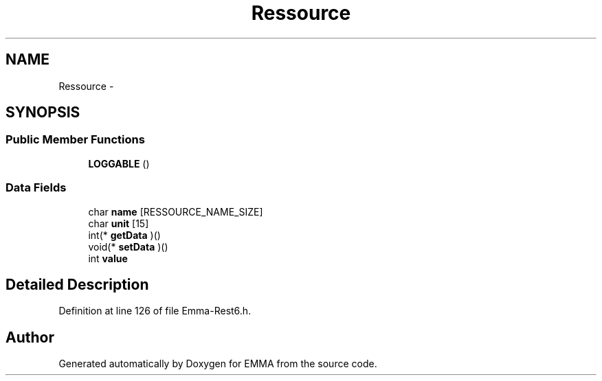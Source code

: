 .TH "Ressource" 3 "22 Jun 2010" "Version 0.2" "EMMA" \" -*- nroff -*-
.ad l
.nh
.SH NAME
Ressource \- 
.SH SYNOPSIS
.br
.PP
.SS "Public Member Functions"

.in +1c
.ti -1c
.RI "\fBLOGGABLE\fP ()"
.br
.in -1c
.SS "Data Fields"

.in +1c
.ti -1c
.RI "char \fBname\fP [RESSOURCE_NAME_SIZE]"
.br
.ti -1c
.RI "char \fBunit\fP [15]"
.br
.ti -1c
.RI "int(* \fBgetData\fP )()"
.br
.ti -1c
.RI "void(* \fBsetData\fP )()"
.br
.ti -1c
.RI "int \fBvalue\fP"
.br
.in -1c
.SH "Detailed Description"
.PP 
Definition at line 126 of file Emma-Rest6.h.

.SH "Author"
.PP 
Generated automatically by Doxygen for EMMA from the source code.
